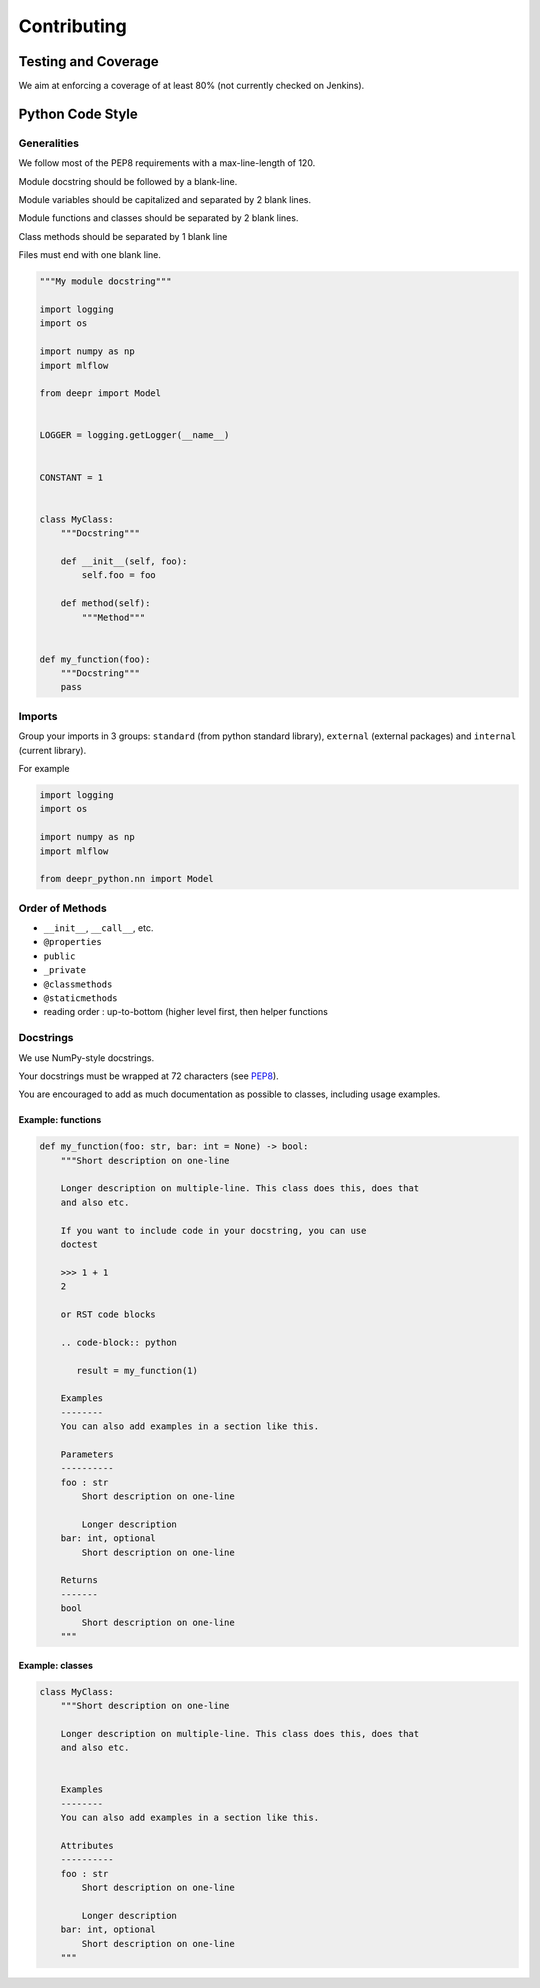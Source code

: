 Contributing
============

Testing and Coverage
--------------------

We aim at enforcing a coverage of at least 80% (not currently checked on
Jenkins).

Python Code Style
-----------------

Generalities
~~~~~~~~~~~~

We follow most of the PEP8 requirements with a max-line-length of 120.

Module docstring should be followed by a blank-line.

Module variables should be capitalized and separated by 2 blank lines.

Module functions and classes should be separated by 2 blank lines.

Class methods should be separated by 1 blank line

Files must end with one blank line.

.. code:: python

   """My module docstring"""

   import logging
   import os

   import numpy as np
   import mlflow

   from deepr import Model


   LOGGER = logging.getLogger(__name__)


   CONSTANT = 1


   class MyClass:
       """Docstring"""

       def __init__(self, foo):
           self.foo = foo

       def method(self):
           """Method"""


   def my_function(foo):
       """Docstring"""
       pass

Imports
~~~~~~~

Group your imports in 3 groups: ``standard`` (from python standard
library), ``external`` (external packages) and ``internal`` (current
library).

For example

.. code:: python

   import logging
   import os

   import numpy as np
   import mlflow

   from deepr_python.nn import Model

Order of Methods
~~~~~~~~~~~~~~~~

-  ``__init__``, ``__call__``, etc.
-  ``@properties``
-  ``public``
-  ``_private``
-  ``@classmethods``
-  ``@staticmethods``
-  reading order : up-to-bottom (higher level first, then helper
   functions

Docstrings
~~~~~~~~~~

We use NumPy-style docstrings.

Your docstrings must be wrapped at 72 characters (see `PEP8`_).

You are encouraged to add as much documentation as possible to classes,
including usage examples.

Example: functions
^^^^^^^^^^^^^^^^^^

.. code:: python

   def my_function(foo: str, bar: int = None) -> bool:
       """Short description on one-line

       Longer description on multiple-line. This class does this, does that
       and also etc.

       If you want to include code in your docstring, you can use
       doctest

       >>> 1 + 1
       2

       or RST code blocks

       .. code-block:: python

          result = my_function(1)

       Examples
       --------
       You can also add examples in a section like this.

       Parameters
       ----------
       foo : str
           Short description on one-line

           Longer description
       bar: int, optional
           Short description on one-line

       Returns
       -------
       bool
           Short description on one-line
       """

Example: classes
^^^^^^^^^^^^^^^^

.. code:: python

   class MyClass:
       """Short description on one-line

       Longer description on multiple-line. This class does this, does that
       and also etc.


       Examples
       --------
       You can also add examples in a section like this.

       Attributes
       ----------
       foo : str
           Short description on one-line

           Longer description
       bar: int, optional
           Short description on one-line
       """

.. _PEP8: https://www.python.org/dev/peps/pep-0008/#maximum-line-length

